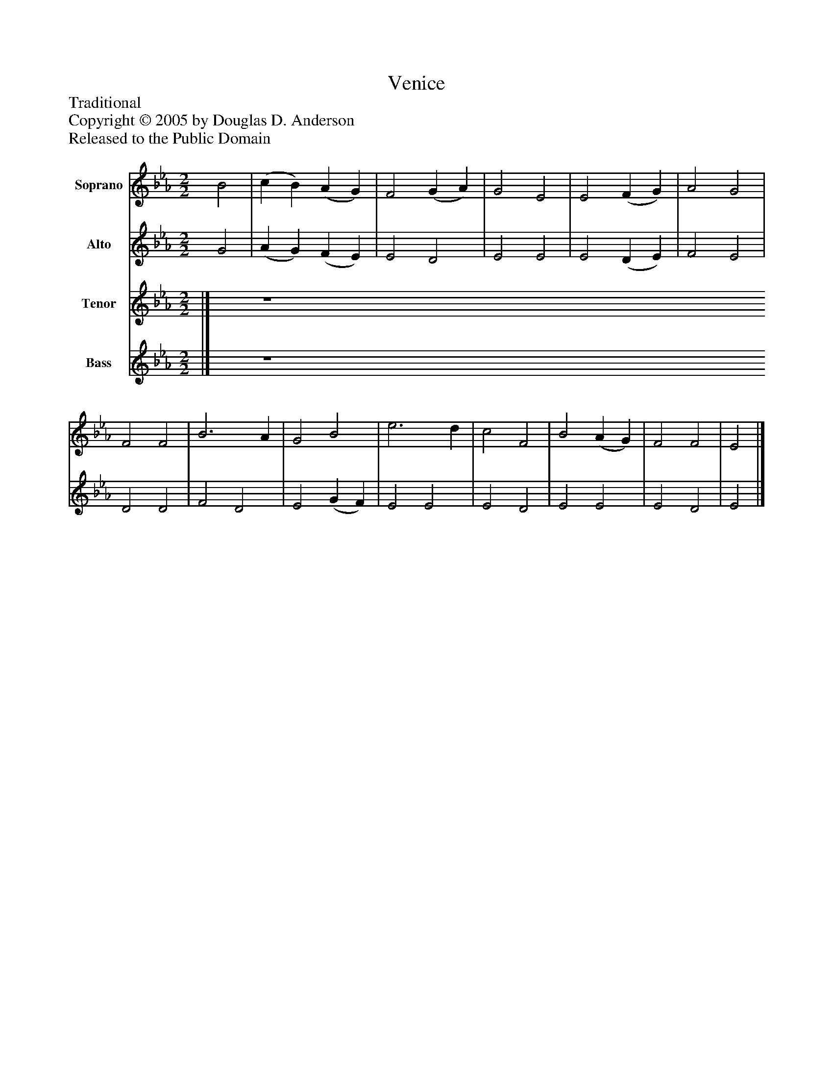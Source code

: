 %%abc-creator mxml2abc 1.4
%%abc-version 2.0
%%continueall true
%%titletrim true
%%titleformat A-1 T C1, Z-1, S-1
X: 0
T: Venice
Z: Traditional
Z: Copyright © 2005 by Douglas D. Anderson
Z: Released to the Public Domain
L: 1/4
M: 2/2
V: P1 name="Soprano"
%%MIDI program 1 19
V: P2 name="Alto"
%%MIDI program 2 60
V: P3 name="Tenor"
%%MIDI program 3 57
V: P4 name="Bass"
%%MIDI program 4 58
K: Eb
[V: P1]  B2 | (c B) (A G) | F2 (G A) | G2 E2 | E2 (F G) | A2 G2 | F2 F2 | B3 A | G2 B2 | e3 d | c2 F2 | B2 (A G) | F2 F2 | E2|]
[V: P2]  G2 | (A G) (F E) | E2 D2 | E2 E2 | E2 (D E) | F2 E2 | D2 D2 | F2 D2 | E2 (G F) | E2 E2 | E2 D2 | E2 E2 | E2 D2 | E2|]
[V: P3] |] Z 
[V: P4] |] Z 

